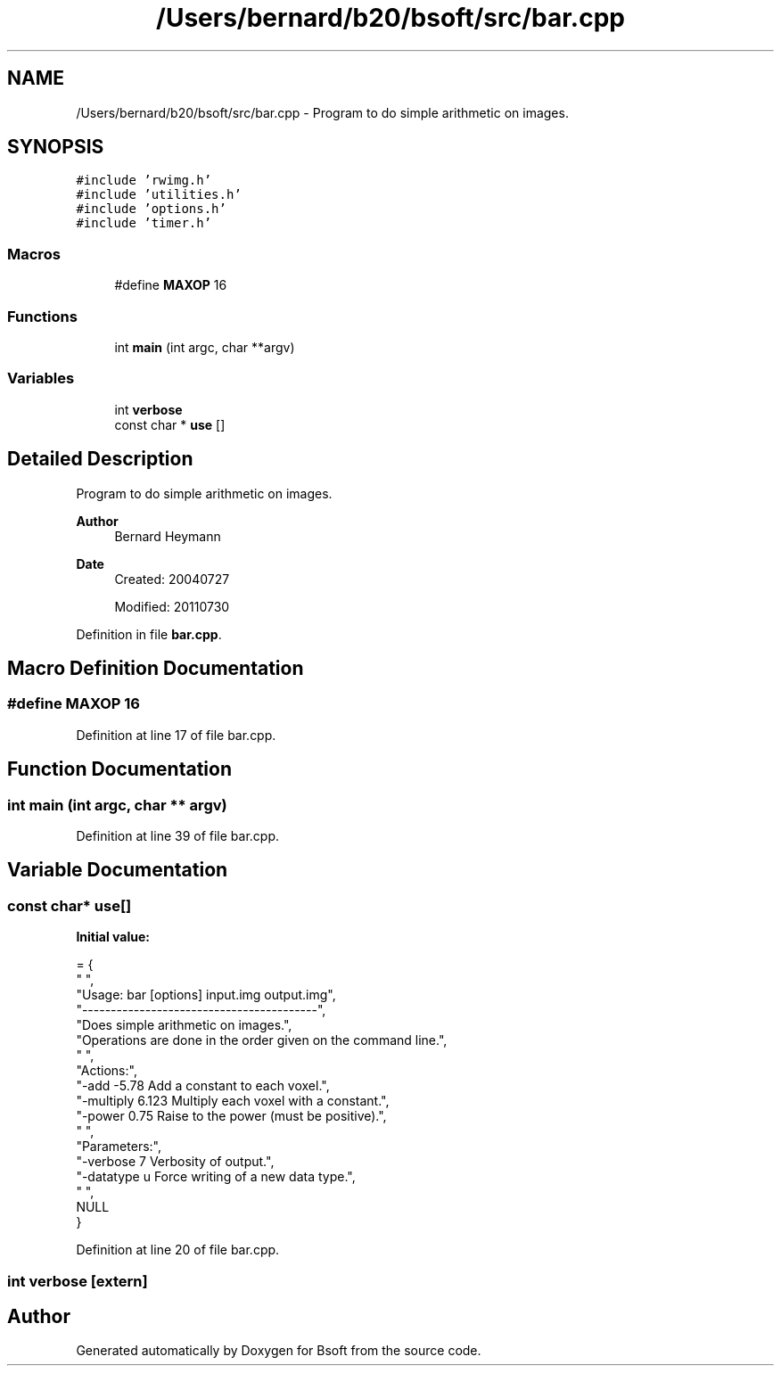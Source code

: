 .TH "/Users/bernard/b20/bsoft/src/bar.cpp" 3 "Wed Sep 1 2021" "Version 2.1.0" "Bsoft" \" -*- nroff -*-
.ad l
.nh
.SH NAME
/Users/bernard/b20/bsoft/src/bar.cpp \- Program to do simple arithmetic on images\&.  

.SH SYNOPSIS
.br
.PP
\fC#include 'rwimg\&.h'\fP
.br
\fC#include 'utilities\&.h'\fP
.br
\fC#include 'options\&.h'\fP
.br
\fC#include 'timer\&.h'\fP
.br

.SS "Macros"

.in +1c
.ti -1c
.RI "#define \fBMAXOP\fP   16"
.br
.in -1c
.SS "Functions"

.in +1c
.ti -1c
.RI "int \fBmain\fP (int argc, char **argv)"
.br
.in -1c
.SS "Variables"

.in +1c
.ti -1c
.RI "int \fBverbose\fP"
.br
.ti -1c
.RI "const char * \fBuse\fP []"
.br
.in -1c
.SH "Detailed Description"
.PP 
Program to do simple arithmetic on images\&. 


.PP
\fBAuthor\fP
.RS 4
Bernard Heymann 
.RE
.PP
\fBDate\fP
.RS 4
Created: 20040727 
.PP
Modified: 20110730 
.RE
.PP

.PP
Definition in file \fBbar\&.cpp\fP\&.
.SH "Macro Definition Documentation"
.PP 
.SS "#define MAXOP   16"

.PP
Definition at line 17 of file bar\&.cpp\&.
.SH "Function Documentation"
.PP 
.SS "int main (int argc, char ** argv)"

.PP
Definition at line 39 of file bar\&.cpp\&.
.SH "Variable Documentation"
.PP 
.SS "const char* use[]"
\fBInitial value:\fP
.PP
.nf
= {
" ",
"Usage: bar [options] input\&.img output\&.img",
"-----------------------------------------",
"Does simple arithmetic on images\&.",
"Operations are done in the order given on the command line\&.",
" ",
"Actions:",
"-add -5\&.78               Add a constant to each voxel\&.",
"-multiply 6\&.123          Multiply each voxel with a constant\&.",
"-power 0\&.75              Raise to the power (must be positive)\&.",
" ",
"Parameters:",
"-verbose 7               Verbosity of output\&.",
"-datatype u              Force writing of a new data type\&.",
" ",
NULL
}
.fi
.PP
Definition at line 20 of file bar\&.cpp\&.
.SS "int verbose\fC [extern]\fP"

.SH "Author"
.PP 
Generated automatically by Doxygen for Bsoft from the source code\&.
